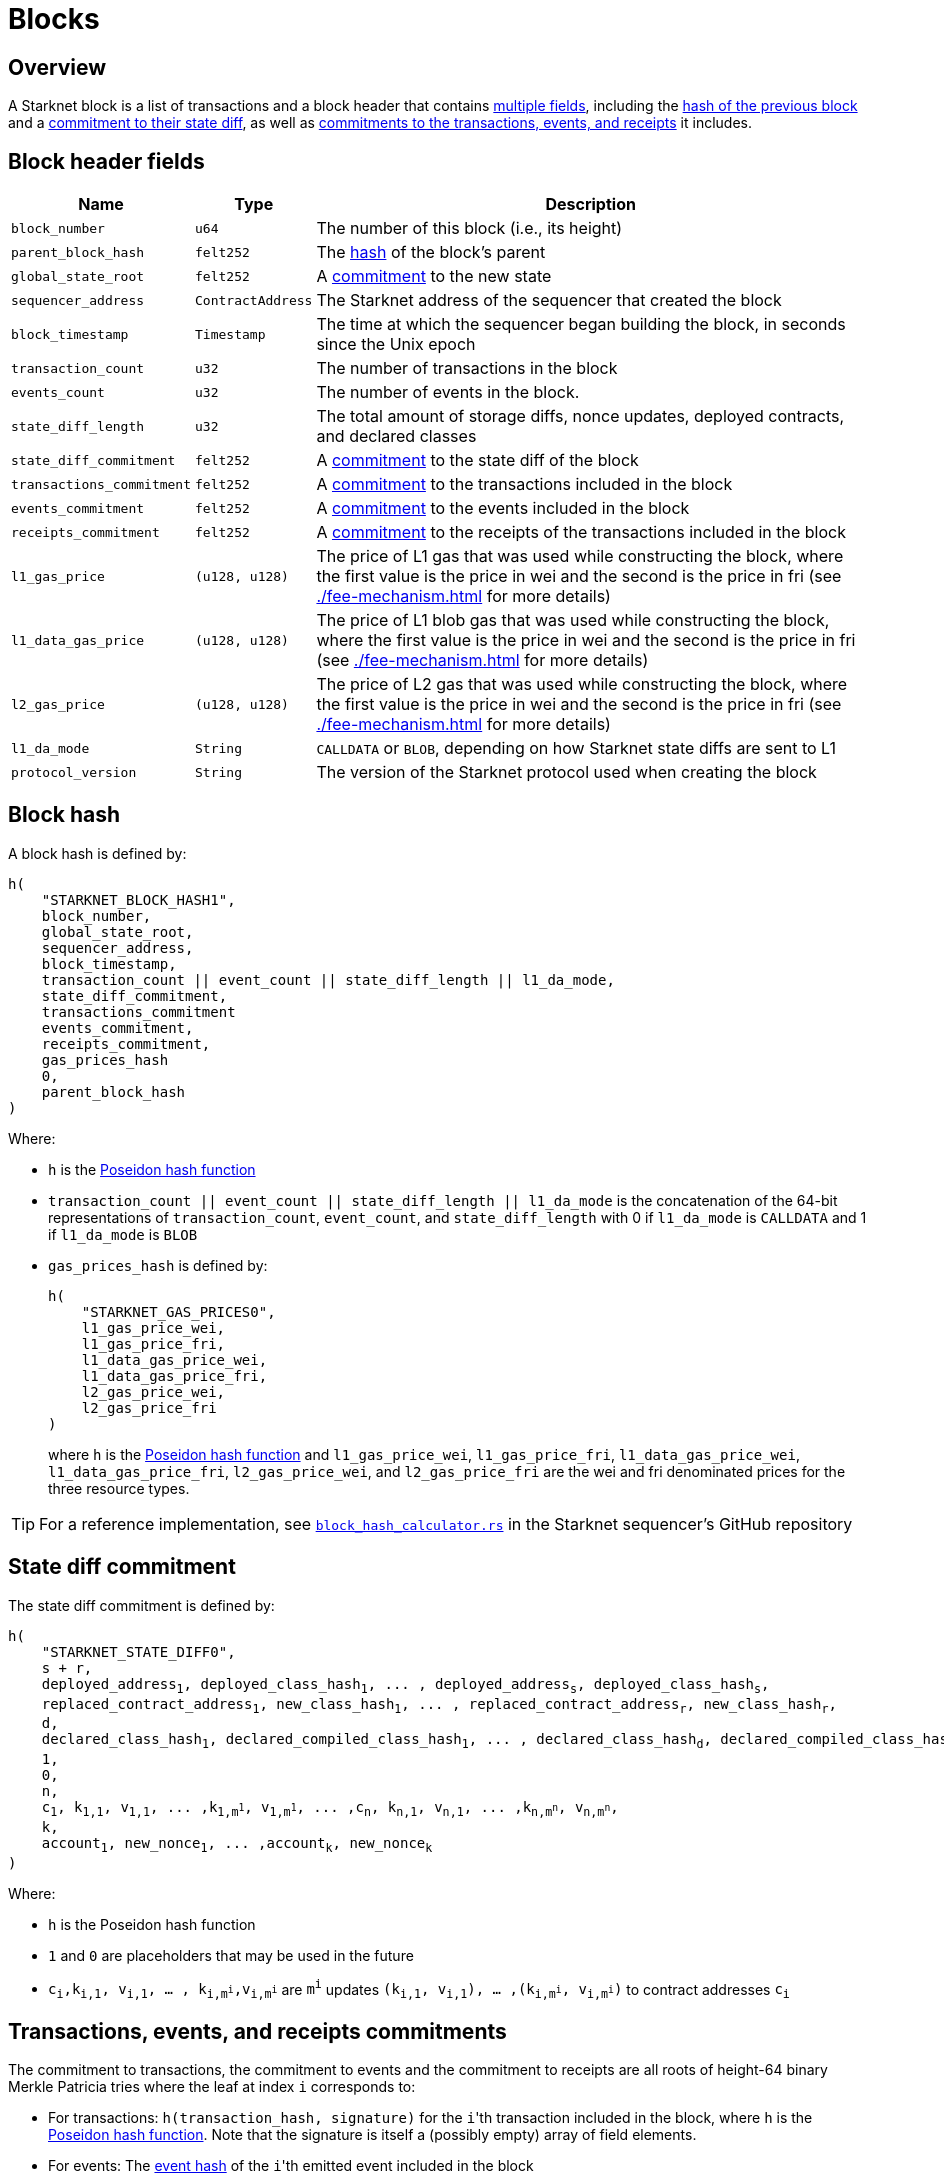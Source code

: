 [id="block_structure"]
= Blocks

== Overview

A Starknet block is a list of transactions and a block header that contains xref:block_header_fields[multiple fields], including the xref:block_hash[hash of the previous block] and a xref:state_diff_commitment[commitment to their state diff], as well as xref:transactions_events_and_receipts_commitments[commitments to the transactions, events, and receipts] it includes.

== Block header fields

[%autowidth]
|===
| Name | Type | Description

|`block_number` | `u64` | The number of this block (i.e., its height)

| `parent_block_hash` | `felt252` | The xref:#block_hash[hash] of the block's parent

| `global_state_root` | `felt252` | A xref:../network-architecture/starknet-state.adoc#state_commitment[commitment] to the new state

|`sequencer_address` | `ContractAddress` | The Starknet address of the sequencer that created the block

| `block_timestamp` | `Timestamp` | The time at which the sequencer began building the block, in seconds since the Unix epoch

|`transaction_count` | `u32` | The number of transactions in the block

|`events_count` | `u32` | The number of events in the block.

|`state_diff_length`| `u32` | The total amount of storage diffs, nonce updates, deployed contracts, and declared classes

|`state_diff_commitment`| `felt252` | A xref:#state_diff_hash[commitment] to the state diff of the block

| `transactions_commitment` | `felt252` | A xref:#transactions_events_receipts_commitments[commitment] to the transactions included in the block

| `events_commitment` | `felt252` | A xref:#transactions_events_receipts_commitments[commitment] to the events included in the block

| `receipts_commitment`| `felt252` | A xref:#transactions_events_receipts_commitments[commitment] to the receipts of the transactions included in the block

| `l1_gas_price` | `(u128, u128)` | The price of L1 gas that was used while constructing the block, where the first value is the price in wei and the second is the price in fri (see xref:./fee-mechanism.adoc[] for more details)

| `l1_data_gas_price` | `(u128, u128)` | The price of L1 blob gas that was used while constructing the block, where the first value is the price in wei and the second is the price in fri (see xref:./fee-mechanism.adoc[] for more details)

| `l2_gas_price` | `(u128, u128)` | The price of L2 gas that was used while constructing the block, where the first value is the price in wei and the second is the price in fri (see xref:./fee-mechanism.adoc[] for more details)

| `l1_da_mode` | `String` | `CALLDATA` or `BLOB`, depending on how Starknet state diffs are sent to L1

| `protocol_version` | `String` | The version of the Starknet protocol used when creating the block

|===

== Block hash

A block hash is defined by:

[,,subs="quotes"]
----
h(
    "STARKNET_BLOCK_HASH1",
    block_number,
    global_state_root,
    sequencer_address,
    block_timestamp,
    transaction_count || event_count || state_diff_length || l1_da_mode,
    state_diff_commitment,
    transactions_commitment
    events_commitment,
    receipts_commitment,
    gas_prices_hash
    0,
    parent_block_hash
)
----

Where:

- `h` is the xref:../../cryptography.adoc#poseidon-hash[Poseidon hash function]
- `transaction_count || event_count || state_diff_length || l1_da_mode` is the concatenation of the 64-bit representations of `transaction_count`, `event_count`, and `state_diff_length` with 0 if `l1_da_mode` is `CALLDATA` and 1 if `l1_da_mode` is `BLOB`
- `gas_prices_hash` is defined by:
+
[,,subs="quotes"]
----
h(
    "STARKNET_GAS_PRICES0",
    l1_gas_price_wei,
    l1_gas_price_fri,
    l1_data_gas_price_wei,
    l1_data_gas_price_fri,
    l2_gas_price_wei,
    l2_gas_price_fri
)
----
+
where `h` is the xref:../../cryptography.adoc#poseidon-hash[Poseidon hash function] and `l1_gas_price_wei`, `l1_gas_price_fri`, `l1_data_gas_price_wei`, `l1_data_gas_price_fri`, `l2_gas_price_wei`, and `l2_gas_price_fri` are the wei and fri denominated prices for the three resource types.

[TIP]
====
For a reference implementation, see link:https://github.com/starkware-libs/sequencer/blob/bb361ec67396660d5468fd088171913e11482708/crates/starknet_api/src/block_hash/block_hash_calculator.rs#L68[ `block_hash_calculator.rs`] in the Starknet sequencer's GitHub repository
====

== State diff commitment

The state diff commitment is defined by:

[,,subs="quotes"]
----
h(
    "STARKNET_STATE_DIFF0",
    s + r,
    deployed_address~1~, deployed_class_hash~1~, ... , deployed_address~s~, deployed_class_hash~s~,
    replaced_contract_address~1~, new_class_hash~1~, ... , replaced_contract_address~r~, new_class_hash~r~,
    d,
    declared_class_hash~1~, declared_compiled_class_hash~1~, ... , declared_class_hash~d~, declared_compiled_class_hash~d~,
    1,
    0,
    n,
    c~1~, k~1,1~, v~1,1~, ... ,k~1,m^1^~, v~1,m^1^~, ... ,c~n~, k~n,1~, v~n,1~, ... ,k~n,m^n^~, v~n,m^n^~,
    k,
    account~1~, new_nonce~1~, ... ,account~k~, new_nonce~k~
)
----

Where:

- `h` is the  Poseidon hash function
- `1` and `0` are placeholders that may be used in the future
- `c~i~,k~i,1~, v~i,1~, ... , k~i,m^i^~,v~i,m^i^~` are `m^i^` updates `(k~i,1~, v~i,1~), ... ,(k~i,m^i^~, v~i,m^i^~)` to contract addresses `c~i~`

== Transactions, events, and receipts commitments
The commitment to transactions, the commitment to events and the commitment to receipts are all roots of height-64 binary Merkle Patricia tries where the leaf at index `i` corresponds to:

* For transactions: `h(transaction_hash, signature)` for the ``i``'th transaction included in the block, where `h` is the xref:../../cryptography.adoc#poseidon-hash[Poseidon hash function].
Note that the signature is itself a (possibly empty) array of field elements.
* For events: The xref:#event_hash[event hash] of the ``i``'th emitted event included in the block
* For receipts: The xref:#receipt_hash[receipt hash] of the ``i``'th transaction receipt included in the block

[discrete]
=== Event hash

The hash of an xref:../smart-contracts/starknet-events.adoc[event] emitted by a contract whose address is `emitter_address` and a transaction whose hash is `tx_hash` is defined by:

[,,subs="quotes"]
----
h(
    emitter_address,
    tx_hash,
    h(keys),
    h(data)
)
----

Where `h` is the xref:../../cryptography.adoc#poseidon-hash[Poseidon hash function].

[discrete]
=== Receipt hash

The hash of a xref:transactions.adoc#transaction_receipt[transaction receipt] is defined by:

[,,subs="quotes"]
----
h(
    transaction_hash,
    actual_fee,
    h(messages),
    sn_keccak(revert_reason),
    h(l2_gas_consumed, l1_gas_consumed, l1_data_gas_consumed)
)
----

Where:

- `h` is the xref:../../cryptography.adoc#poseidon-hash[Poseidon hash function]
- `h(messages)` for `messages = (from~1~, to~1~, payload~1~), ... , (from~n~, to~n~, payload~n~)` is defined by:
+
[,,subs="quotes"]
----
h(
    n,
    from~1~, to~1~, h(len(payload~1~) || payload~1~), ... , from~n~, to~n~, h(len(payload~n~) || payload~n~)
)
----
